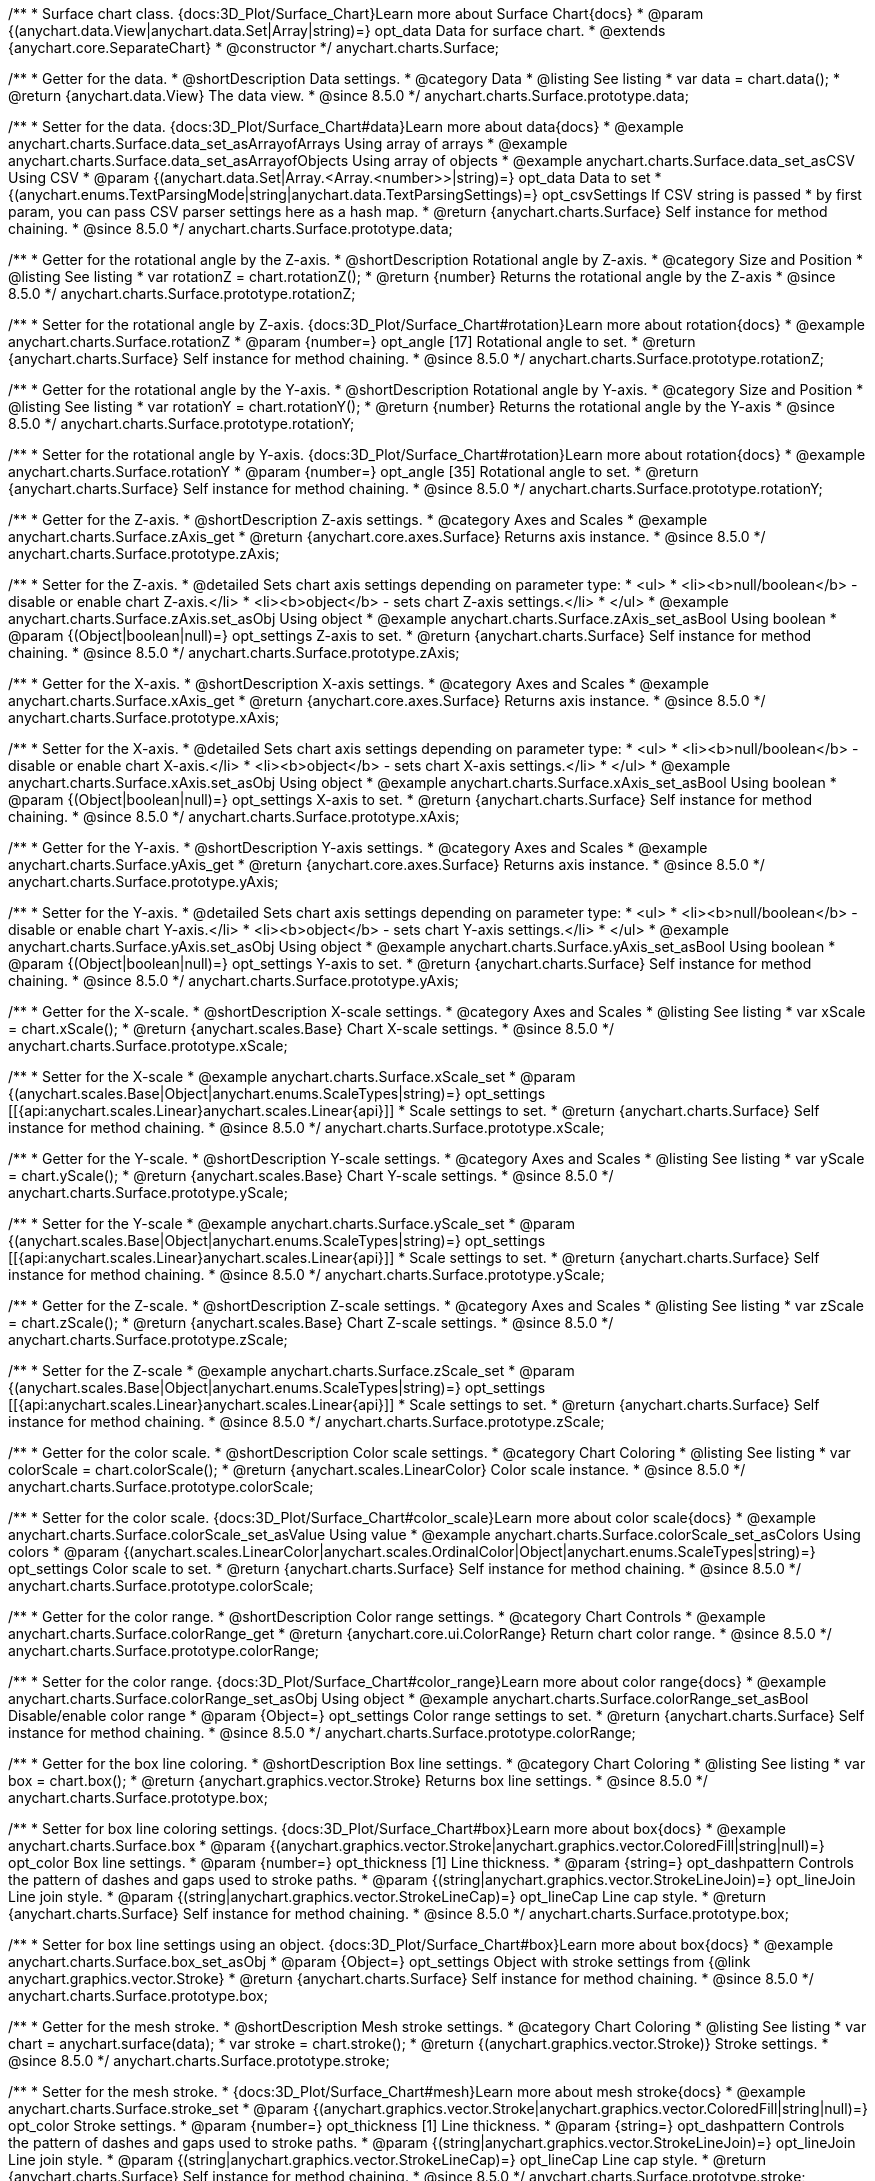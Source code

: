 /**
 * Surface chart class. {docs:3D_Plot/Surface_Chart}Learn more about Surface Chart{docs}
 * @param {(anychart.data.View|anychart.data.Set|Array|string)=} opt_data Data for surface chart.
 * @extends {anychart.core.SeparateChart}
 * @constructor
 */
anychart.charts.Surface;


//----------------------------------------------------------------------------------------------------------------------
//
//  anychart.charts.Surface.prototype.data
//
//----------------------------------------------------------------------------------------------------------------------

/**
 * Getter for the data.
 * @shortDescription Data settings.
 * @category Data
 * @listing See listing
 * var data = chart.data();
 * @return {anychart.data.View} The data view.
 * @since 8.5.0
 */
anychart.charts.Surface.prototype.data;

/**
 * Setter for the data. {docs:3D_Plot/Surface_Chart#data}Learn more about data{docs}
 * @example anychart.charts.Surface.data_set_asArrayofArrays Using array of arrays
 * @example anychart.charts.Surface.data_set_asArrayofObjects Using array of objects
 * @example anychart.charts.Surface.data_set_asCSV Using CSV
 * @param {(anychart.data.Set|Array.<Array.<number>>|string)=} opt_data Data to set
 * {(anychart.enums.TextParsingMode|string|anychart.data.TextParsingSettings)=} opt_csvSettings If CSV string is passed
 * by first param, you can pass CSV parser settings here as a hash map.
 * @return {anychart.charts.Surface} Self instance for method chaining.
 * @since 8.5.0
 */
anychart.charts.Surface.prototype.data;

//----------------------------------------------------------------------------------------------------------------------
//
//  anychart.charts.Surface.prototype.rotationZ
//
//----------------------------------------------------------------------------------------------------------------------

/**
 * Getter for the rotational angle by the Z-axis.
 * @shortDescription Rotational angle by Z-axis.
 * @category Size and Position
 * @listing See listing
 * var rotationZ = chart.rotationZ();
 * @return {number} Returns the rotational angle by the Z-axis
 * @since 8.5.0
 */
anychart.charts.Surface.prototype.rotationZ;

/**
 * Setter for the rotational angle by Z-axis. {docs:3D_Plot/Surface_Chart#rotation}Learn more about rotation{docs}
 * @example anychart.charts.Surface.rotationZ
 * @param {number=} opt_angle [17] Rotational angle to set.
 * @return {anychart.charts.Surface} Self instance for method chaining.
 * @since 8.5.0
 */
anychart.charts.Surface.prototype.rotationZ;

//----------------------------------------------------------------------------------------------------------------------
//
//  anychart.charts.Surface.prototype.rotationY
//
//----------------------------------------------------------------------------------------------------------------------

/**
 * Getter for the rotational angle by the Y-axis.
 * @shortDescription Rotational angle by Y-axis.
 * @category Size and Position
 * @listing See listing
 * var rotationY = chart.rotationY();
 * @return {number} Returns the rotational angle by the Y-axis
 * @since 8.5.0
 */
anychart.charts.Surface.prototype.rotationY;

/**
 * Setter for the rotational angle by Y-axis. {docs:3D_Plot/Surface_Chart#rotation}Learn more about rotation{docs}
 * @example anychart.charts.Surface.rotationY
 * @param {number=} opt_angle [35] Rotational angle to set.
 * @return {anychart.charts.Surface} Self instance for method chaining.
 * @since 8.5.0
 */
anychart.charts.Surface.prototype.rotationY;

//----------------------------------------------------------------------------------------------------------------------
//
//  anychart.charts.Surface.prototype.zAxis
//
//----------------------------------------------------------------------------------------------------------------------

/**
 * Getter for the Z-axis.
 * @shortDescription Z-axis settings.
 * @category Axes and Scales
 * @example anychart.charts.Surface.zAxis_get
 * @return {anychart.core.axes.Surface} Returns axis instance.
 * @since 8.5.0
 */
anychart.charts.Surface.prototype.zAxis;

/**
 * Setter for the Z-axis.
 * @detailed Sets chart axis settings depending on parameter type:
 * <ul>
 *   <li><b>null/boolean</b> - disable or enable chart Z-axis.</li>
 *   <li><b>object</b> - sets chart Z-axis settings.</li>
 * </ul>
 * @example anychart.charts.Surface.zAxis.set_asObj Using object
 * @example anychart.charts.Surface.zAxis_set_asBool Using boolean
 * @param {(Object|boolean|null)=} opt_settings Z-axis to set.
 * @return {anychart.charts.Surface} Self instance for method chaining.
 * @since 8.5.0
 */
anychart.charts.Surface.prototype.zAxis;


//----------------------------------------------------------------------------------------------------------------------
//
//  anychart.charts.Surface.prototype.xAxis
//
//----------------------------------------------------------------------------------------------------------------------

/**
 * Getter for the X-axis.
 * @shortDescription X-axis settings.
 * @category Axes and Scales
 * @example anychart.charts.Surface.xAxis_get
 * @return {anychart.core.axes.Surface} Returns axis instance.
 * @since 8.5.0
 */
anychart.charts.Surface.prototype.xAxis;

/**
 * Setter for the X-axis.
 * @detailed Sets chart axis settings depending on parameter type:
 * <ul>
 *   <li><b>null/boolean</b> - disable or enable chart X-axis.</li>
 *   <li><b>object</b> - sets chart X-axis settings.</li>
 * </ul>
 * @example anychart.charts.Surface.xAxis.set_asObj Using object
 * @example anychart.charts.Surface.xAxis_set_asBool Using boolean
 * @param {(Object|boolean|null)=} opt_settings X-axis to set.
 * @return {anychart.charts.Surface} Self instance for method chaining.
 * @since 8.5.0
 */
anychart.charts.Surface.prototype.xAxis;

//----------------------------------------------------------------------------------------------------------------------
//
//  anychart.charts.Surface.prototype.yAxis
//
//----------------------------------------------------------------------------------------------------------------------

/**
 * Getter for the Y-axis.
 * @shortDescription Y-axis settings.
 * @category Axes and Scales
 * @example anychart.charts.Surface.yAxis_get
 * @return {anychart.core.axes.Surface} Returns axis instance.
 * @since 8.5.0
 */
anychart.charts.Surface.prototype.yAxis;


/**
 * Setter for the Y-axis.
 * @detailed Sets chart axis settings depending on parameter type:
 * <ul>
 *   <li><b>null/boolean</b> - disable or enable chart Y-axis.</li>
 *   <li><b>object</b> - sets chart Y-axis settings.</li>
 * </ul>
 * @example anychart.charts.Surface.yAxis.set_asObj Using object
 * @example anychart.charts.Surface.yAxis_set_asBool Using boolean
 * @param {(Object|boolean|null)=} opt_settings Y-axis to set.
 * @return {anychart.charts.Surface} Self instance for method chaining.
 * @since 8.5.0
 */
anychart.charts.Surface.prototype.yAxis;

//----------------------------------------------------------------------------------------------------------------------
//
//  anychart.charts.Surface.prototype.xScale
//
//----------------------------------------------------------------------------------------------------------------------


/**
 * Getter for the X-scale.
 * @shortDescription X-scale settings.
 * @category Axes and Scales
 * @listing See listing
 * var xScale = chart.xScale();
 * @return {anychart.scales.Base} Chart X-scale settings.
 * @since 8.5.0
 */
anychart.charts.Surface.prototype.xScale;

/**
 * Setter for the X-scale
 * @example anychart.charts.Surface.xScale_set
 * @param {(anychart.scales.Base|Object|anychart.enums.ScaleTypes|string)=} opt_settings [[{api:anychart.scales.Linear}anychart.scales.Linear{api}]]
 * Scale settings to set.
 * @return {anychart.charts.Surface} Self instance for method chaining.
 * @since 8.5.0
 */
anychart.charts.Surface.prototype.xScale;

//----------------------------------------------------------------------------------------------------------------------
//
//  anychart.charts.Surface.prototype.yScale
//
//----------------------------------------------------------------------------------------------------------------------

/**
 * Getter for the Y-scale.
 * @shortDescription Y-scale settings.
 * @category Axes and Scales
 * @listing See listing
 * var yScale = chart.yScale();
 * @return {anychart.scales.Base} Chart Y-scale settings.
 * @since 8.5.0
 */
anychart.charts.Surface.prototype.yScale;

/**
 * Setter for the Y-scale
 * @example anychart.charts.Surface.yScale_set
 * @param {(anychart.scales.Base|Object|anychart.enums.ScaleTypes|string)=} opt_settings [[{api:anychart.scales.Linear}anychart.scales.Linear{api}]]
 * Scale settings to set.
 * @return {anychart.charts.Surface} Self instance for method chaining.
 * @since 8.5.0
 */
anychart.charts.Surface.prototype.yScale;

//----------------------------------------------------------------------------------------------------------------------
//
//  anychart.charts.Surface.prototype.zScale
//
//----------------------------------------------------------------------------------------------------------------------

/**
 * Getter for the Z-scale.
 * @shortDescription Z-scale settings.
 * @category Axes and Scales
 * @listing See listing
 * var zScale = chart.zScale();
 * @return {anychart.scales.Base} Chart Z-scale settings.
 * @since 8.5.0
 */
anychart.charts.Surface.prototype.zScale;

/**
 * Setter for the Z-scale
 * @example anychart.charts.Surface.zScale_set
 * @param {(anychart.scales.Base|Object|anychart.enums.ScaleTypes|string)=} opt_settings [[{api:anychart.scales.Linear}anychart.scales.Linear{api}]]
 * Scale settings to set.
 * @return {anychart.charts.Surface} Self instance for method chaining.
 * @since 8.5.0
 */
anychart.charts.Surface.prototype.zScale;

//----------------------------------------------------------------------------------------------------------------------
//
//  anychart.charts.Surface.prototype.colorScale
//
//----------------------------------------------------------------------------------------------------------------------

/**
 * Getter for the color scale.
 * @shortDescription Color scale settings.
 * @category Chart Coloring
 * @listing See listing
 * var colorScale = chart.colorScale();
 * @return {anychart.scales.LinearColor} Color scale instance.
 * @since 8.5.0
 */
anychart.charts.Surface.prototype.colorScale;

/**
 * Setter for the color scale. {docs:3D_Plot/Surface_Chart#color_scale}Learn more about color scale{docs}
 * @example anychart.charts.Surface.colorScale_set_asValue Using value
 * @example anychart.charts.Surface.colorScale_set_asColors Using colors
 * @param {(anychart.scales.LinearColor|anychart.scales.OrdinalColor|Object|anychart.enums.ScaleTypes|string)=} opt_settings Color scale to set.
 * @return {anychart.charts.Surface} Self instance for method chaining.
 * @since 8.5.0
 */
anychart.charts.Surface.prototype.colorScale;


//----------------------------------------------------------------------------------------------------------------------
//
//  anychart.charts.Surface.prototype.colorRange
//
//----------------------------------------------------------------------------------------------------------------------

/**
 * Getter for the color range.
 * @shortDescription Color range settings.
 * @category Chart Controls
 * @example anychart.charts.Surface.colorRange_get
 * @return {anychart.core.ui.ColorRange} Return chart color range.
 * @since 8.5.0
 */
anychart.charts.Surface.prototype.colorRange;

/**
 * Setter for the color range. {docs:3D_Plot/Surface_Chart#color_range}Learn more about color range{docs}
 * @example anychart.charts.Surface.colorRange_set_asObj Using object
 * @example anychart.charts.Surface.colorRange_set_asBool Disable/enable color range
 * @param {Object=} opt_settings Color range settings to set.
 * @return {anychart.charts.Surface} Self instance for method chaining.
 * @since 8.5.0
 */
anychart.charts.Surface.prototype.colorRange;


//----------------------------------------------------------------------------------------------------------------------
//
//  anychart.charts.Surface.prototype.box
//
//----------------------------------------------------------------------------------------------------------------------

/**
 * Getter for the box line coloring.
 * @shortDescription Box line settings.
 * @category Chart Coloring
 * @listing See listing
 * var box = chart.box();
 * @return {anychart.graphics.vector.Stroke} Returns box line settings.
 * @since 8.5.0
 */
anychart.charts.Surface.prototype.box;

/**
 * Setter for box line coloring settings. {docs:3D_Plot/Surface_Chart#box}Learn more about box{docs}
 * @example anychart.charts.Surface.box
 * @param {(anychart.graphics.vector.Stroke|anychart.graphics.vector.ColoredFill|string|null)=} opt_color Box line settings.
 * @param {number=} opt_thickness [1] Line thickness.
 * @param {string=} opt_dashpattern Controls the pattern of dashes and gaps used to stroke paths.
 * @param {(string|anychart.graphics.vector.StrokeLineJoin)=} opt_lineJoin Line join style.
 * @param {(string|anychart.graphics.vector.StrokeLineCap)=} opt_lineCap Line cap style.
 * @return {anychart.charts.Surface} Self instance for method chaining.
 * @since 8.5.0
 */
anychart.charts.Surface.prototype.box;

/**
 * Setter for box line settings using an object. {docs:3D_Plot/Surface_Chart#box}Learn more about box{docs}
 * @example anychart.charts.Surface.box_set_asObj
 * @param {Object=} opt_settings Object with stroke settings from {@link anychart.graphics.vector.Stroke}
 * @return {anychart.charts.Surface} Self instance for method chaining.
 * @since 8.5.0
 */
anychart.charts.Surface.prototype.box;

//----------------------------------------------------------------------------------------------------------------------
//
//  anychart.charts.Surface.prototype.stroke
//
//----------------------------------------------------------------------------------------------------------------------

/**
 * Getter for the mesh stroke.
 * @shortDescription Mesh stroke settings.
 * @category Chart Coloring
 * @listing See listing
 * var chart = anychart.surface(data);
 * var stroke = chart.stroke();
 * @return {(anychart.graphics.vector.Stroke)} Stroke settings.
 * @since 8.5.0
 */
anychart.charts.Surface.prototype.stroke;

/**
 * Setter for the mesh stroke.
 * {docs:3D_Plot/Surface_Chart#mesh}Learn more about mesh stroke{docs}
 * @example anychart.charts.Surface.stroke_set
 * @param {(anychart.graphics.vector.Stroke|anychart.graphics.vector.ColoredFill|string|null)=} opt_color Stroke settings.
 * @param {number=} opt_thickness [1] Line thickness.
 * @param {string=} opt_dashpattern Controls the pattern of dashes and gaps used to stroke paths.
 * @param {(string|anychart.graphics.vector.StrokeLineJoin)=} opt_lineJoin Line join style.
 * @param {(string|anychart.graphics.vector.StrokeLineCap)=} opt_lineCap Line cap style.
 * @return {anychart.charts.Surface} Self instance for method chaining.
 * @since 8.5.0
 */
anychart.charts.Surface.prototype.stroke;

/**
 * Setter for mesh stroke settings using an object. {docs:3D_Plot/Surface_Chart#mesh}Learn more about mesh stroke{docs}
 * @example anychart.charts.Surface.stroke_set_asObj
 * @param {Object=} opt_settings Object with stroke settings from {@link anychart.graphics.vector.Stroke}
 * @return {anychart.charts.Surface} Self instance for method chaining.
 * @since 8.5.0
 */
anychart.charts.Surface.prototype.stroke;

//----------------------------------------------------------------------------------------------------------------------
//
//  anychart.charts.Surface.prototype.xGrid
//
//----------------------------------------------------------------------------------------------------------------------

/**
 * Getter for the chart grid by X-scale.
 * @shortDescription Grid settings by X-scale.
 * @category Axes and Scales
 * @example anychart.charts.Surface.xGrid_get
 * @return {anychart.core.grids.Surface} Grid instance.
 * @since 8.5.0
 */
anychart.charts.Surface.prototype.xGrid;

/**
 * Setter for the chart grid by X-scale.
 * @detailed Sets chart grid settings depending on parameter type:
 * <ul>
 *   <li><b>null/boolean</b> - disable or enable chart grid.</li>
 *   <li><b>object</b> - sets chart grid settings.</li>
 * </ul>
 * @example anychart.charts.Surface.xGrid_set_asObj Using object
 * @example anychart.charts.Surface.xGrid_set_asBool Enable/Disable grid
 * @param {(Object|boolean|null)=} opt_settings [true] Chart grid settings to set.
 * @return {anychart.charts.Surface} Self instance for method chaining.
 * @since 8.5.0
 */
anychart.charts.Surface.prototype.xGrid;

//----------------------------------------------------------------------------------------------------------------------
//
// anychart.charts.Surface.prototype.yGrid
//
//----------------------------------------------------------------------------------------------------------------------

/**
 * Getter for the chart grid by Y-scale.
 * @shortDescription Grid settings by Y-scale.
 * @category Axes and Scales
 * @example anychart.charts.Surface.yGrid_get
 * @return {anychart.core.grids.Surface} Grid instance.
 * @since 8.5.0
 */
anychart.charts.Surface.prototype.yGrid;

/**
 * Setter for the chart grid by Y-scale.
 * @detailed Sets chart grid settings depending on parameter type:
 * <ul>
 *   <li><b>null/boolean</b> - disable or enable chart grid.</li>
 *   <li><b>object</b> - sets chart grid settings.</li>
 * </ul>
 * @example anychart.charts.Surface.yGrid_set_asObj Using object
 * @example anychart.charts.Surface.yGrid_set_asBool Enable/Disable grid
 * @param {(Object|boolean|null)=} opt_settings [true] Chart grid settings to set.
 * @return {anychart.charts.Surface} Self instance for method chaining.
 * @since 8.5.0
 */
anychart.charts.Surface.prototype.yGrid;

//----------------------------------------------------------------------------------------------------------------------
//
//  anychart.charts.Surface.prototype.zGrid
//
//----------------------------------------------------------------------------------------------------------------------

/**
 * Getter for the chart grid by Z-scale.
 * @shortDescription Grid settings by Z-scale.
 * @category Axes and Scales
 * @example anychart.charts.Surface.zGrid_get
 * @return {anychart.core.grids.Surface} Grid instance.
 * @since 8.5.0
 */
anychart.charts.Surface.prototype.zGrid;

/**
 * Setter for the chart grid by Z-scale.
 * @detailed Sets chart grid settings depending on parameter type:
 * <ul>
 *   <li><b>null/boolean</b> - disable or enable chart grid.</li>
 *   <li><b>object</b> - sets chart grid settings.</li>
 * </ul>
 * @example anychart.charts.Surface.zGrid_set_asObj Using object
 * @example anychart.charts.Surface.zGrid_set_asBool Enable/Disable grid
 * @param {(Object|boolean|null)=} opt_settings [true] Chart grid settings to set.
 * @return {anychart.charts.Surface} Self instance for method chaining.
 * @since 8.5.0
 */
anychart.charts.Surface.prototype.zGrid;

//----------------------------------------------------------------------------------------------------------------------
//
//  anychart.charts.Surface.prototype.legend
//
//----------------------------------------------------------------------------------------------------------------------

/**
 * Getter for the chart legend.
 * @shortDescription Legend settings.
 * @category Chart Controls
 * @example anychart.charts.Surface.legend_get
 * @return {anychart.core.ui.Legend} Legend instance.
 * @since 8.5.0
 */
anychart.charts.Surface.prototype.legend;

/**
 * Setter for the chart legend settings.
 * @detailed Sets chart legend settings depending on parameter type:
 * <ul>
 *   <li><b>null/boolean</b> - disable or enable chart legend.</li>
 *   <li><b>object</b> - sets chart legend settings.</li>
 * </ul>
 * @example anychart.charts.Surface.legend_set_asBool Disable/Enable legend
 * @example anychart.charts.Surface.legend_set_asObj Using object
 * @param {(Object|boolean|null)=} opt_settings [false] Legend settings.
 * @return {anychart.charts.Surface} Self instance for method chaining.
 * @since 8.5.0
 */
anychart.charts.Surface.prototype.legend;

//----------------------------------------------------------------------------------------------------------------------
//
//  anychart.charts.Surface.prototype.getType
//
//----------------------------------------------------------------------------------------------------------------------

/**
 * Returns chart type.
 * @category Specific settings
 * @example anychart.charts.Surface.getType
 * @return {string} Chart type.
 * @since 8.5.0
 */
anychart.charts.Surface.prototype.getType;

//----------------------------------------------------------------------------------------------------------------------
//
//  anychart.charts.Surface.prototype.a11y
//
//----------------------------------------------------------------------------------------------------------------------

/**
 * Getter for the accessibility settings.
 * @shortDescription Accessibility settings.
 * @category Specific settings
 * @listing See listing.
 * var stateOfAccsessibility = chart.a11y();
 * @return {anychart.core.utils.ChartA11y} Accessibility settings object.
 */
anychart.charts.Surface.prototype.a11y;

/**
 * Setter for the accessibility settings.
 * @detailed If you want to enable accessibility you need to turn it on using {@link anychart.charts.Surface#a11y} method.<br/>
 * Sets accessibility setting depending on parameter type:
 * <ul>
 *   <li><b>boolean</b> - disable or enable accessibility.</li>
 *   <li><b>object</b> - sets accessibility settings.</li>
 * </ul>
 * @example anychart.charts.Surface.a11y_set_asObj Using object
 * @example anychart.charts.Surface.a11y_set_asBool Enable/disable accessibility
 * @param {(boolean|Object)=} opt_settings Whether to enable accessibility or object with settings.
 * @return {anychart.charts.Surface} Self instance for method chaining.
 */
anychart.charts.Surface.prototype.a11y;

//----------------------------------------------------------------------------------------------------------------------
//
//  anychart.charts.Surface.prototype.autoRedraw
//
//----------------------------------------------------------------------------------------------------------------------

/**
 * Getter for the autoRedraw flag. <br/>
 * Flag whether to automatically call chart.draw() on any changes or not.
 * @shortDescription Redraw chart after changes or not.
 * @listing See listing
 * var autoRedraw = chart.autoRedraw();
 * @return {boolean} AutoRedraw flag.
 */
anychart.charts.Surface.prototype.autoRedraw;

/**
 * Setter for the autoRedraw flag.<br/>
 * Flag whether to automatically call chart.draw() on any changes or not.
 * @example anychart.charts.Surface.autoRedraw
 * @param {boolean=} opt_enabled [true] Value to set.
 * @return {anychart.charts.Surface} Self instance for method chaining.
 */
anychart.charts.Surface.prototype.autoRedraw;

//----------------------------------------------------------------------------------------------------------------------
//
//  anychart.charts.Surface.prototype.background
//
//----------------------------------------------------------------------------------------------------------------------

/**
 * Getter for the chart background.
 * @shortDescription Background settings.
 * @category Chart Coloring
 * @example anychart.charts.Surface.background_get
 * @return {!anychart.core.ui.Background} Chart background.
 */
anychart.charts.Surface.prototype.background;

/**
 * Setter for the chart background settings.
 * @detailed Sets chart background settings depending on parameter type:
 * <ul>
 *   <li><b>null/boolean</b> - disable or enable chart background.</li>
 *   <li><b>object</b> - sets chart background settings.</li>
 *   <li><b>string</b> - sets chart background color.</li>
 * </ul>
 * @example anychart.charts.Surface.background_set_asBool Disable/Enable background
 * @example anychart.charts.Surface.background_set_asObj Using object
 * @example anychart.charts.Surface.background_set_asString Using string
 * @param {(string|Object|null|boolean)=} opt_settings Background settings to set.
 * @return {anychart.charts.Surface} Self instance for method chaining.
 */
anychart.charts.Surface.prototype.background;

//----------------------------------------------------------------------------------------------------------------------
//
//  anychart.charts.Surface.prototype.bottom
//
//----------------------------------------------------------------------------------------------------------------------

/**
 * Getter for the chart's bottom bound setting.
 * @shortDescription Bottom bound settings.
 * @category Size and Position
 * @listing See listing
 * var bottom = chart.bottom();
 * @return {number|string|undefined} Chart's bottom bound settings.
 */
anychart.charts.Surface.prototype.bottom;

/**
 * Setter for the chart's top bound setting.
 * @example anychart.charts.Surface.left_right_top_bottom
 * @param {(number|string|null)=} opt_bottom Bottom bound for the chart.
 * @return {!anychart.charts.Surface} Self instance for method chaining.
 */
anychart.charts.Surface.prototype.bottom;

//----------------------------------------------------------------------------------------------------------------------
//
//  anychart.charts.Surface.prototype.bounds
//
//----------------------------------------------------------------------------------------------------------------------

/**
 * Getter for the chart bounds settings.
 * @shortDescription Bounds settings.
 * @category Size and Position
 * @listing See listing
 * var bounds = chart.bounds();
 * @return {!anychart.core.utils.Bounds} Bounds of the element.
 */
anychart.charts.Surface.prototype.bounds;

/**
 * Setter for the chart bounds using one parameter.
 * @example anychart.charts.Surface.bounds_set_asSingle
 * @param {(anychart.utils.RectObj|anychart.math.Rect|anychart.core.utils.Bounds)=} opt_bounds Bounds of teh chart.
 * @return {anychart.charts.Surface} Self instance for method chaining.
 */
anychart.charts.Surface.prototype.bounds;

/**
 * Setter for the chart bounds settings.
 * @example anychart.charts.Surface.bounds_set_asSeveral
 * @param {(number|string)=} opt_x [null] X-coordinate.
 * @param {(number|string)=} opt_y [null] Y-coordinate.
 * @param {(number|string)=} opt_width [null] Width.
 * @param {(number|string)=} opt_height [null] Height.
 * @return {anychart.charts.Surface} Self instance for method chaining.
 */
anychart.charts.Surface.prototype.bounds;

//----------------------------------------------------------------------------------------------------------------------
//
//  anychart.charts.Surface.prototype.container
//
//----------------------------------------------------------------------------------------------------------------------

/**
 * Getter for the chart container.
 * @shortDescription Chart container
 * @return {anychart.graphics.vector.Layer|anychart.graphics.vector.Stage} Chart container.
 */
anychart.charts.Surface.prototype.container;

/**
 * Setter for the chart container.
 * @example anychart.charts.Surface.container
 * @param {(anychart.graphics.vector.Layer|anychart.graphics.vector.Stage|string|Element)=} opt_element The value to set.
 * @return {!anychart.charts.Surface} Self instance for method chaining.
 */
anychart.charts.Surface.prototype.container;

//----------------------------------------------------------------------------------------------------------------------
//
//  anychart.charts.Surface.prototype.contextMenu
//
//----------------------------------------------------------------------------------------------------------------------

/**
 * Getter for the context menu.
 * @shortDescription Context menu settings.
 * @category Chart Controls
 * @example anychart.charts.Surface.contextMenu_get
 * @return {anychart.ui.ContextMenu} Context menu.
 */
anychart.charts.Surface.prototype.contextMenu;

/**
 * Setter for the context menu.
 * @detailed Sets context menu settings depending on parameter type:
 * <ul>
 *   <li><b>null/boolean</b> - disable or enable context menu.</li>
 *   <li><b>object</b> - sets context menu settings.</li>
 * </ul>
 * @example anychart.charts.Surface.contextMenu_set_asBool Enable/disable context menu
 * @example anychart.charts.Surface.contextMenu_set_asObj Using object
 * @param {(Object|boolean|null)=} opt_settings Context menu settings
 * @return {!anychart.charts.Surface} Self instance for method chaining.
 */
anychart.charts.Surface.prototype.contextMenu;

//----------------------------------------------------------------------------------------------------------------------
//
//  anychart.charts.Surface.prototype.credits
//
//----------------------------------------------------------------------------------------------------------------------

/**
 * Getter for chart credits.
 * @shortDescription Credits settings
 * @category Chart Controls
 * @example anychart.charts.Surface.credits_get
 * @return {anychart.core.ui.ChartCredits} Chart credits.
 */
anychart.charts.Surface.prototype.credits;

/**
 * Setter for chart credits.
 * {docs:Quick_Start/Credits}Learn more about credits settings.{docs}
 * @detailed <b>Note:</b> You can't customize credits without <u>your licence key</u>. To buy licence key go to
 * <a href="https://www.anychart.com/buy/">Buy page</a>.<br/>
 * Sets chart credits settings depending on parameter type:
 * <ul>
 *   <li><b>null/boolean</b> - disable or enable chart credits.</li>
 *   <li><b>object</b> - sets chart credits settings.</li>
 * </ul>
 * @example anychart.charts.Surface.credits_set_asBool Disable/Enable credits
 * @example anychart.charts.Surface.credits_set_asObj Using object
 * @param {(Object|boolean|null)=} opt_settings [true] Credits settings
 * @return {!anychart.charts.Surface} Self instance for method chaining.
 */
anychart.charts.Surface.prototype.credits;

//----------------------------------------------------------------------------------------------------------------------
//
//  anychart.charts.Surface.prototype.draw
//
//----------------------------------------------------------------------------------------------------------------------

/**
 * Starts the rendering of the chart into the container.
 * @shortDescription Chart drawing
 * @example anychart.charts.Surface.draw
 * @param {boolean=} opt_async Whether do draw asynchronously. If set to <b>true</b>, the chart will be drawn asynchronously.
 * @return {anychart.charts.Surface} Self instance for method chaining.
 */
anychart.charts.Surface.prototype.draw;


//----------------------------------------------------------------------------------------------------------------------
//
//  anychart.charts.Surface.prototype.exports
//
//----------------------------------------------------------------------------------------------------------------------

/**
 * Getter for the export charts.
 * @shortDescription Exports settings
 * @category Export
 * @listing See listing
 * var exports = chart.exports();
 * @return {anychart.core.utils.Exports} Exports settings.
 */
anychart.charts.Surface.prototype.exports;

/**
 * Setter for the export charts.
 * @example anychart.charts.Surface.exports
 * @detailed To work with exports you need to reference the exports module from AnyChart CDN
 * (https://cdn.anychart.com/releases/{{branch-name}}/js/anychart-exports.min.js for latest or https://cdn.anychart.com/releases/{{branch-name}}/js/anychart-exports.min.js for the versioned file)
 * @param {Object=} opt_settings Export settings.
 * @return {anychart.charts.Surface} Self instance for method chaining.
 */
anychart.charts.Surface.prototype.exports;

//----------------------------------------------------------------------------------------------------------------------
//
//  anychart.charts.Surface.prototype.fullScreen
//
//----------------------------------------------------------------------------------------------------------------------

/**
 * Getter for the fullscreen mode.
 * @shortDescription Fullscreen mode.
 * @listing See listing
 * var fullScreen = chart.fullScreen();
 * @return {boolean} Full screen state (enabled/disabled).
 */
anychart.charts.Surface.prototype.fullScreen;

/**
 * Setter for the fullscreen mode.
 * @example anychart.charts.Surface.fullScreen
 * @param {boolean=} opt_enabled [false] Enable/Disable fullscreen mode.
 * @return {anychart.charts.Surface} Self instance for method chaining.
 */
anychart.charts.Surface.prototype.fullScreen;

//----------------------------------------------------------------------------------------------------------------------
//
//  anychart.charts.Surface.prototype.getJpgBase64String
//
//----------------------------------------------------------------------------------------------------------------------

/**
 * Returns JPG as base64 string.
 * @category Export
 * @example anychart.charts.Surface.getJpgBase64String
 * @param {(OnSuccess|Object)} onSuccessOrOptions Function that is called when sharing is complete or object with options.
 * @param {OnError=} opt_onError Function that is called if sharing fails.
 * @param {number=} opt_width Image width.
 * @param {number=} opt_height Image height.
 * @param {number=} opt_quality Image quality in ratio 0-1.
 * @param {boolean=} opt_forceTransparentWhite Force transparent to white or not.
 */
anychart.charts.Surface.prototype.getJpgBase64String;

//----------------------------------------------------------------------------------------------------------------------
//
//  anychart.charts.Surface.prototype.getPdfBase64String
//
//----------------------------------------------------------------------------------------------------------------------

/**
 * Returns PDF as base64 string.
 * @category Export
 * @example anychart.charts.Surface.getPdfBase64String
 * @param {(OnSuccess|Object)} onSuccessOrOptions Function that is called when sharing is complete or object with options.
 * @param {OnError=} opt_onError Function that is called if sharing fails.
 * @param {(number|string)=} opt_paperSizeOrWidth Any paper format like 'a0', 'tabloid', 'b4', etc.
 * @param {(number|boolean)=} opt_landscapeOrWidth Define, is landscape.
 * @param {number=} opt_x Offset X.
 * @param {number=} opt_y Offset Y.
 */
anychart.charts.Surface.prototype.getPdfBase64String;

//----------------------------------------------------------------------------------------------------------------------
//
//  anychart.charts.Surface.prototype.getPixelBounds
//
//----------------------------------------------------------------------------------------------------------------------

/**
 * Returns pixel bounds of the chart.<br/>
 * Returns pixel bounds of the chart due to parent bounds and self bounds settings.
 * @category Size and Position
 * @example anychart.charts.Surface.getPixelBounds
 * @return {!anychart.math.Rect} Pixel bounds of the chart.
 */
anychart.charts.Surface.prototype.getPixelBounds;

//----------------------------------------------------------------------------------------------------------------------
//
//  anychart.charts.Surface.prototype.getPngBase64String
//
//----------------------------------------------------------------------------------------------------------------------

/**
 * Returns PNG as base64 string.
 * @category Export
 * @example anychart.charts.Surface.getPngBase64String
 * @param {(OnSuccess|Object)} onSuccessOrOptions Function that is called when sharing is complete or object with options.
 * @param {OnError=} opt_onError Function that is called if sharing fails.
 * @param {number=} opt_width Image width.
 * @param {number=} opt_height Image height.
 * @param {number=} opt_quality Image quality in ratio 0-1.
 */
anychart.charts.Surface.prototype.getPngBase64String;

//----------------------------------------------------------------------------------------------------------------------
//
//  anychart.charts.Surface.prototype.getSvgBase64String
//
//----------------------------------------------------------------------------------------------------------------------

/**
 * Returns SVG as base64 string.
 * @category Export
 * @example anychart.charts.Surface.getSvgBase64String
 * @param {(OnSuccess|Object)} onSuccessOrOptions Function that is called when sharing is complete or object with options.
 * @param {OnError=} opt_onError Function that is called if sharing fails.
 * @param {(string|number)=} opt_paperSizeOrWidth Paper Size or width.
 * @param {(boolean|string)=} opt_landscapeOrHeight Landscape or height.
 */
anychart.charts.Surface.prototype.getSvgBase64String;

//----------------------------------------------------------------------------------------------------------------------
//
//  anychart.charts.Surface.prototype.height
//
//----------------------------------------------------------------------------------------------------------------------

/**
 * Getter for the chart's height setting.
 * @shortDescription Height setting.
 * @category Size and Position
 * @listing See listing
 * var height = chart.height();
 * @return {number|string|undefined} Chart's height setting.
 */
anychart.charts.Surface.prototype.height;

/**
 * Setter for the chart's height setting.
 * @example anychart.charts.Surface.width_height
 * @param {(number|string|null)=} opt_height [null] Height settings for the chart.
 * @return {!anychart.charts.Surface} Self instance for method chaining.
 */
anychart.charts.Surface.prototype.height;

//----------------------------------------------------------------------------------------------------------------------
//
//  anychart.charts.Surface.prototype.id
//
//----------------------------------------------------------------------------------------------------------------------

/**
 * Getter for chart id.
 * @shortDescription Chart id.
 * @example anychart.charts.Surface.id_get_set
 * @return {string} Return chart id.
 */
anychart.charts.Surface.prototype.id;

/**
 * Setter for chart id.
 * @example anychart.charts.Surface.id_get_set
 * @param {string=} opt_id Chart id.
 * @return {anychart.charts.Surface} Self instance for method chaining.
 */
anychart.charts.Surface.prototype.id;

//----------------------------------------------------------------------------------------------------------------------
//
//  anychart.charts.Surface.prototype.isFullScreenAvailable
//
//----------------------------------------------------------------------------------------------------------------------

/**
 * Whether the fullscreen mode available in the browser or not.
 * @example anychart.charts.Surface.isFullScreenAvailable
 * @return {boolean} isFullScreenAvailable state.
 */
anychart.charts.Surface.prototype.isFullScreenAvailable;

//----------------------------------------------------------------------------------------------------------------------
//
//  anychart.charts.Surface.prototype.left
//
//----------------------------------------------------------------------------------------------------------------------

/**
 * Getter for the chart's left bound setting.
 * @shortDescription Left bound setting.
 * @category Size and Position
 * @listing See listing
 * var left = chart.left();
 * @return {number|string|undefined} Chart's left bound setting.
 */
anychart.charts.Surface.prototype.left;

/**
 * Setter for the chart's left bound setting.
 * @example anychart.charts.Surface.left_right_top_bottom
 * @param {(number|string|null)=} opt_value [null] Left bound setting for the chart.
 * @return {!anychart.charts.Surface} Self instance for method chaining.
 */
anychart.charts.Surface.prototype.left;

//----------------------------------------------------------------------------------------------------------------------
//
//  anychart.charts.Surface.prototype.listen
//
//----------------------------------------------------------------------------------------------------------------------

/**
 * Adds an event listener to an implementing object.
 * @detailed The listener can be added to an object once, and if it is added one more time, its key will be returned.<br/>
 * <b>Note</b>: Notice that if the existing listener is one-off (added using listenOnce),
 * it will cease to be such after calling the listen() method.
 * @shortDescription Adds an event listener.
 * @category Events
 * @example anychart.charts.Surface.listen
 * @param {string} type The event type id.
 * @param {ListenCallback} listener Callback method.
 * Function that looks like: <pre>function(event){
 *    // event.actualTarget - actual event target
 *    // event.currentTarget - current event target
 *    // event.iterator - event iterator
 *    // event.originalEvent - original event
 *    // event.point - event point
 *    // event.pointIndex - event point index
 * }</pre>
 * @param {boolean=} opt_useCapture [false] Whether to fire in capture phase. Learn more about capturing {@link https://javascript.info/bubbling-and-capturing}
 * @param {Object=} opt_listenerScope Object in whose scope to call the listener.
 * @return {{key: number}} Unique key for the listener.
 */
anychart.charts.Surface.prototype.listen;

//----------------------------------------------------------------------------------------------------------------------
//
//  anychart.charts.Surface.prototype.listenOnce
//
//----------------------------------------------------------------------------------------------------------------------

/**
 * Adds an event listener to an implementing object.
 * @detailed <b>After the event is called, its handler will be deleted.</b><br>
 * If the event handler being added already exists, listenOnce will do nothing. <br/>
 * <b>Note</b>: In particular, if the handler is already registered using listen(), listenOnce()
 * <b>will not</b> make it one-off. Similarly, if a one-off listener already exists, listenOnce will not change it
 * (it wil remain one-off).
 * @shortDescription Adds a single time event listener
 * @category Events
 * @example anychart.charts.Surface.listenOnce
 * @param {string} type The event type id.
 * @param {ListenCallback} listener Callback method.
 * @param {boolean=} opt_useCapture [false] Whether to fire in capture phase. Learn more about capturing {@link https://javascript.info/bubbling-and-capturing}
 * @param {Object=} opt_listenerScope Object in whose scope to call the listener.
 * @return {{key: number}} Unique key for the listener.
 */
anychart.charts.Surface.prototype.listenOnce;

//----------------------------------------------------------------------------------------------------------------------
//
//  anychart.charts.Surface.prototype.margin
//
//----------------------------------------------------------------------------------------------------------------------

/**
 * Getter for the chart margin.<br/>
 * <img src='/anychart.core.Chart.prototype.margin.png' width='352' height='351'/>
 * @shortDescription Margin settings.
 * @category Size and Position
 * @detailed Also, you can use {@link anychart.core.utils.Margin#bottom}, {@link anychart.core.utils.Margin#left},
 * {@link anychart.core.utils.Margin#right}, {@link anychart.core.utils.Margin#top} methods to setting paddings.
 * @example anychart.charts.Surface.margin_get
 * @return {!anychart.core.utils.Margin} Chart margin.
 */
anychart.charts.Surface.prototype.margin;

/**
 * Setter for the chart margin in pixels using a single complex object.
 * @listing Example.
 * // all margins 15px
 * chart.margin(15);
 * // all margins 15px
 * chart.margin("15px");
 * // top and bottom 5px, right and left 15px
 * chart.margin(anychart.utils.margin(5, 15));
 * @example anychart.charts.Surface.margin_set_asSingle
 * @param {(Array.<number|string>|{top:(number|string),left:(number|string),bottom:(number|string),right:(number|string)})=}
 * opt_margin [{top: 0, right: 0, bottom: 0, left: 0}] Value to set.
 * @return {anychart.charts.Surface} Self instance for method chaining.
 */
anychart.charts.Surface.prototype.margin;

/**
 * Setter for the chart margin in pixels using several simple values.
 * @listing Example.
 * // 1) all 10px
 * chart.margin(10);
 * // 2) top and bottom 10px, left and right 15px
 * chart.margin(10, "15px");
 * // 3) top 10px, left and right 15px, bottom 5px
 * chart.margin(10, "15px", 5);
 * // 4) top 10px, right 15px, bottom 5px, left 12px
 * chart.margin(10, "15px", "5px", 12);
 * @example anychart.charts.Surface.margin_set_asSeveral
 * @param {(string|number)=} opt_value1 [0] Top or top-bottom space.
 * @param {(string|number)=} opt_value2 [0] Right or right-left space.
 * @param {(string|number)=} opt_value3 [0] Bottom space.
 * @param {(string|number)=} opt_value4 [0] Left space.
 * @return {anychart.charts.Surface} Self instance for method chaining.
 */
anychart.charts.Surface.prototype.margin;

//----------------------------------------------------------------------------------------------------------------------
//
//  anychart.charts.Surface.prototype.maxHeight
//
//----------------------------------------------------------------------------------------------------------------------

/**
 * Getter for the chart's maximum height.
 * @shortDescription Maximum height setting.
 * @category Size and Position
 * @listing See listing
 * var maxHeight = chart.maxHeight();
 * @return {(number|string|null)} Chart's maximum height.
 */
anychart.charts.Surface.prototype.maxHeight;

/**
 * Setter for the chart's maximum height.
 * @example anychart.charts.Surface.maxHeight
 * @param {(number|string|null)=} opt_maxHeight [null] Maximum height to set.
 * @return {anychart.charts.Surface} Self instance for method chaining.
 */
anychart.charts.Surface.prototype.maxHeight;

//----------------------------------------------------------------------------------------------------------------------
//
//  anychart.charts.Surface.prototype.maxWidth
//
//----------------------------------------------------------------------------------------------------------------------

/**
 * Getter for the chart's maximum width.
 * @shortDescription Maximum width setting.
 * @category Size and Position
 * @listing See listing
 * var maxWidth = chart.maxWidth();
 * @return {(number|string|null)} Chart's maximum width.
 */
anychart.charts.Surface.prototype.maxWidth;

/**
 * Setter for the chart's maximum width.
 * @example anychart.charts.Surface.maxWidth
 * @param {(number|string|null)=} opt_maxWidth [null] Maximum width to set.
 * @return {anychart.charts.Surface} Self instance for method chaining.
 */
anychart.charts.Surface.prototype.maxWidth;

//----------------------------------------------------------------------------------------------------------------------
//
//  anychart.charts.Surface.prototype.minHeight
//
//----------------------------------------------------------------------------------------------------------------------

/**
 * Getter for the chart's minimum height.
 * @shortDescription Minimum height setting.
 * @category Size and Position
 * @listing See listing
 * var minHeight = chart.minHeight();
 * @return {(number|string|null)} Chart's minimum height.
 */
anychart.charts.Surface.prototype.minHeight;

/**
 * Setter for the chart's minimum height.
 * @detailed The method sets a minimum height of elements, that will be to remain after a resize of element.
 * @example anychart.charts.Surface.minHeight
 * @param {(number|string|null)=} opt_minHeight [null] Minimum height to set.
 * @return {anychart.charts.Surface} Self instance for method chaining.
 */
anychart.charts.Surface.prototype.minHeight;

//----------------------------------------------------------------------------------------------------------------------
//
//  anychart.charts.Surface.prototype.minWidth
//
//----------------------------------------------------------------------------------------------------------------------

/**
 * Getter for the chart's minimum width.
 * @shortDescription Minimum width setting.
 * @category Size and Position
 * @listing See listing
 * var minWidth = chart.minWidth();
 * @return {(number|string|null)} Chart's minimum width.
 */
anychart.charts.Surface.prototype.minWidth;

/**
 * Setter for the chart's minimum width.
 * @detailed The method sets a minimum width of elements, that will be to remain after a resize of element.
 * @example anychart.charts.Surface.minWidth
 * @param {(number|string|null)=} opt_minWidth [null] Minimum width to set.
 * @return {anychart.charts.Surface} Self instance for method chaining.
 */
anychart.charts.Surface.prototype.minWidth;

//----------------------------------------------------------------------------------------------------------------------
//
//  anychart.charts.Surface.prototype.noData
//
//----------------------------------------------------------------------------------------------------------------------

/**
 * Getter for noData settings.
 * @shortDescription NoData settings.
 * @category Data
 * @example anychart.charts.Surface.noData_get
 * @return {anychart.core.NoDataSettings} NoData settings.
 */
anychart.charts.Surface.prototype.noData;

/**
 * Setter for noData settings.<br/>
 * {docs:Working_with_Data/No_Data_Label} Learn more about "No data" feature {docs}
 * @example anychart.charts.Surface.noData_set
 * @param {Object=} opt_settings NoData settings.
 * @return {anychart.charts.Surface} Self instance for method chaining.
 */
anychart.charts.Surface.prototype.noData;

//----------------------------------------------------------------------------------------------------------------------
//
//  anychart.charts.Surface.prototype.padding
//
//----------------------------------------------------------------------------------------------------------------------

/**
 * Getter for the chart padding.<br/>
 * <img src='/anychart.core.Chart.prototype.padding.png' width='352' height='351'/>
 * @shortDescription Padding settings.
 * @category Size and Position
 * @detailed Also, you can use {@link anychart.core.utils.Padding#bottom}, {@link anychart.core.utils.Padding#left},
 * {@link anychart.core.utils.Padding#right}, {@link anychart.core.utils.Padding#top} methods to setting paddings.
 * @example anychart.charts.Surface.padding_get
 * @return {!anychart.core.utils.Padding} Chart padding.
 */
anychart.charts.Surface.prototype.padding;

/**
 * Setter for the chart paddings in pixels using a single value.
 * @listing See listing.
 * chart.padding([5, 15]);
 * or
 * chart.padding({left: 10, top: 20, bottom: 30, right: "40%"}});
 * @example anychart.charts.Surface.padding_set_asSingle
 * @param {(Array.<number|string>|{top:(number|string),left:(number|string),bottom:(number|string),right:(number|string)})=}
 * opt_padding [{top: 0, right: 0, bottom: 0, left: 0}] Value to set.
 * @return {anychart.charts.Surface} Self instance for method chaining.
 */
anychart.charts.Surface.prototype.padding;

/**
 * Setter for the chart paddings in pixels using several numbers.
 * @listing Example.
 * // 1) all 10px
 * chart.padding(10);
 * // 2) top and bottom 10px, left and right 15px
 * chart.padding(10, "15px");
 * // 3) top 10px, left and right 15px, bottom 5px
 * chart.padding(10, "15px", 5);
 * // 4) top 10px, right 15%, bottom 5px, left 12px
 * chart.padding(10, "15%", "5px", 12);
 * @example anychart.charts.Surface.padding_set_asSeveral
 * @param {(string|number)=} opt_value1 [0] Top or top-bottom space.
 * @param {(string|number)=} opt_value2 [0] Right or right-left space.
 * @param {(string|number)=} opt_value3 [0] Bottom space.
 * @param {(string|number)=} opt_value4 [0] Left space.
 * @return {anychart.charts.Surface} Self instance for method chaining.
 */
anychart.charts.Surface.prototype.padding;

//----------------------------------------------------------------------------------------------------------------------
//
//  anychart.charts.Surface.prototype.print
//
//----------------------------------------------------------------------------------------------------------------------

/**
 * Prints chart.
 * @shortDescription Prints chart.
 * @category Export
 * @example anychart.charts.Surface.print
 * @param {anychart.graphics.vector.PaperSize=} opt_paperSize Paper size.
 * @param {boolean=} opt_landscape [false] Flag of landscape.
 */
anychart.charts.Surface.prototype.print;

//----------------------------------------------------------------------------------------------------------------------
//
//  anychart.charts.Surface.prototype.removeAllListeners
//
//----------------------------------------------------------------------------------------------------------------------

/**
 * Removes all listeners from an object. You can also optionally remove listeners of some particular type.
 * @shortDescription Removes all listeners.
 * @category Events
 * @example anychart.charts.Surface.removeAllListeners
 * @param {string=} opt_type Type of event to remove, default is to remove all types.
 * @return {number} Number of listeners removed.
 */
anychart.charts.Surface.prototype.removeAllListeners;

//----------------------------------------------------------------------------------------------------------------------
//
//  anychart.charts.Surface.prototype.right
//
//----------------------------------------------------------------------------------------------------------------------

/**
 * Getter for the chart's right bound setting.
 * @shortDescription Right bound settings.
 * @category Size and Position
 * @listing See listing
 * var right = chart.right();
 * @return {number|string|undefined} Chart's right bound setting.
 */
anychart.charts.Surface.prototype.right;

/**
 * Setter for the chart's right bound setting.
 * @example anychart.charts.Surface.left_right_top_bottom
 * @param {(number|string|null)=} opt_right Right bound for the chart.
 * @return {!anychart.charts.Surface} Self instance for method chaining.
 */
anychart.charts.Surface.prototype.right;

//----------------------------------------------------------------------------------------------------------------------
//
//  anychart.charts.Surface.prototype.saveAsCsv
//
//----------------------------------------------------------------------------------------------------------------------

/**
 * Saves chart data as a CSV file.
 * @category Export
 * @example anychart.charts.Surface.saveAsCsv
 * @param {(anychart.enums.ChartDataExportMode|string)=} opt_chartDataExportMode Data export mode.
 * @param {Object.<string, (string|boolean|undefined|csvSettingsFunction)>=} opt_csvSettings CSV settings.<br/>
 * <b>CSV settings object</b>:<br/>
 *  <b>rowsSeparator</b> - string or undefined (default is '\n')<br/>
 *  <b>columnsSeparator</b>  - string or undefined (default is ',')<br/>
 *  <b>ignoreFirstRow</b>  - boolean or undefined (default is 'false')<br/>
 *  <b>formats</b>  - <br/>
 *  1) a function with two arguments such as the field name and value, that returns the formatted value<br/>
 *  or <br/>
 *  2) the object with the key as the field name, and the value as a format function. <br/>
 *  (default is 'undefined').
 * @param {string=} opt_filename File name to save.
 */
anychart.charts.Surface.prototype.saveAsCsv;

//----------------------------------------------------------------------------------------------------------------------
//
//  anychart.charts.Surface.prototype.saveAsJpg
//
//----------------------------------------------------------------------------------------------------------------------

/**
 * Saves the chart as JPEG image.
 * @category Export
 * @example anychart.charts.Surface.saveAsJpg
 * @param {number=} opt_width Image width.
 * @param {number=} opt_height Image height.
 * @param {number=} opt_quality Image quality in ratio 0-1.
 * @param {boolean=} opt_forceTransparentWhite Define, should we force transparent to white background.
 * @param {string=} opt_filename File name to save.
 */
anychart.charts.Surface.prototype.saveAsJpg;

//----------------------------------------------------------------------------------------------------------------------
//
//  anychart.charts.Surface.prototype.saveAsJson
//
//----------------------------------------------------------------------------------------------------------------------

/**
 * Saves chart config as JSON document.
 * @category Export
 * @example anychart.charts.Surface.saveAsJson
 * @param {string=} opt_filename File name to save.
 */
anychart.charts.Surface.prototype.saveAsJson;

//----------------------------------------------------------------------------------------------------------------------
//
//  anychart.charts.Surface.prototype.saveAsPdf
//
//----------------------------------------------------------------------------------------------------------------------

/**
 * Saves the chart as PDF image.
 * @category Export
 * @example anychart.charts.Surface.saveAsPdf
 * @param {string=} opt_paperSize Any paper format like 'a0', 'tabloid', 'b4', etc.
 * @param {boolean=} opt_landscape Define, is landscape.
 * @param {number=} opt_x Offset X.
 * @param {number=} opt_y Offset Y.
 * @param {string=} opt_filename File name to save.
 */
anychart.charts.Surface.prototype.saveAsPdf;

//----------------------------------------------------------------------------------------------------------------------
//
//  anychart.charts.Surface.prototype.saveAsPng
//
//----------------------------------------------------------------------------------------------------------------------

/**
 * Saves the chart as PNG image.
 * @category Export
 * @example anychart.charts.Surface.saveAsPng
 * @param {number=} opt_width Image width.
 * @param {number=} opt_height Image height.
 * @param {number=} opt_quality Image quality in ratio 0-1.
 * @param {string=} opt_filename File name to save.
 */
anychart.charts.Surface.prototype.saveAsPng;

//----------------------------------------------------------------------------------------------------------------------
//
//  anychart.charts.Surface.prototype.saveAsSvg
//
//----------------------------------------------------------------------------------------------------------------------

/**
 * Saves the chart as SVG image using paper size and landscape.
 * @shortDescription Saves the chart as SVG image.
 * @category Export
 * @example anychart.charts.Surface.saveAsSvg_set_asPaperSizeLandscape
 * @param {string=} opt_paperSize Paper Size.
 * @param {boolean=} opt_landscape Landscape.
 * @param {string=} opt_filename File name to save.
 */
anychart.charts.Surface.prototype.saveAsSvg;

/**
 * Saves the stage as SVG image using width and height.
 * @example anychart.charts.Surface.saveAsSvg_set_asWidthHeight
 * @param {number=} opt_width Image width.
 * @param {number=} opt_height Image height.
 */
anychart.charts.Surface.prototype.saveAsSvg;

//----------------------------------------------------------------------------------------------------------------------
//
//  anychart.charts.Surface.prototype.saveAsXlsx
//
//----------------------------------------------------------------------------------------------------------------------

/**
 * Saves chart data as an Excel document.
 * @category Export
 * @example anychart.charts.Surface.saveAsXlsx
 * @param {(anychart.enums.ChartDataExportMode|string)=} opt_chartDataExportMode Data export mode.
 * @param {string=} opt_filename File name to save.
 */
anychart.charts.Surface.prototype.saveAsXlsx;

//----------------------------------------------------------------------------------------------------------------------
//
//  anychart.charts.Surface.prototype.saveAsXml
//
//----------------------------------------------------------------------------------------------------------------------

/**
 * Saves chart config as XML document.
 * @category Export
 * @example anychart.charts.Surface.saveAsXml
 * @param {string=} opt_filename File name to save.
 */
anychart.charts.Surface.prototype.saveAsXml;

//----------------------------------------------------------------------------------------------------------------------
//
//  anychart.charts.Surface.prototype.shareAsJpg
//
//----------------------------------------------------------------------------------------------------------------------

/**
 * Shares a chart as a JPG file and returns a link to the shared image.
 * @category Export
 * @example anychart.charts.Surface.shareAsJpg
 * @param {(OnSuccess|Object)} onSuccessOrOptions Function that is called when sharing is complete or object with options.
 * @param {OnError=} opt_onError Function that is called if sharing fails.
 * @param {boolean=} opt_asBase64 Share as base64 file.
 * @param {number=} opt_width Image width.
 * @param {number=} opt_height Image height.
 * @param {number=} opt_quality Image quality in ratio 0-1.
 * @param {boolean=} opt_forceTransparentWhite Force transparent to white or not.
 * @param {string=} opt_filename File name to save.
 */
anychart.charts.Surface.prototype.shareAsJpg;

//----------------------------------------------------------------------------------------------------------------------
//
//  anychart.charts.Surface.prototype.shareAsPdf
//
//----------------------------------------------------------------------------------------------------------------------

/**
 * Shares a chart as a PDF file and returns a link to the shared image.
 * @category Export
 * @example anychart.charts.Surface.shareAsPdf
 * @param {(OnSuccess|Object)} onSuccessOrOptions Function that is called when sharing is complete or object with options.
 * @param {OnError=} opt_onError Function that is called if sharing fails.
 * @param {boolean=} opt_asBase64 Share as base64 file.
 * @param {(number|string)=} opt_paperSizeOrWidth Any paper format like 'a0', 'tabloid', 'b4', etc.
 * @param {(number|boolean)=} opt_landscapeOrWidth Define, is landscape.
 * @param {number=} opt_x Offset X.
 * @param {number=} opt_y Offset Y.
 * @param {string=} opt_filename File name to save.
 */
anychart.charts.Surface.prototype.shareAsPdf;

//----------------------------------------------------------------------------------------------------------------------
//
//  anychart.charts.Surface.prototype.shareAsPng
//
//----------------------------------------------------------------------------------------------------------------------

/**
 * Shares a chart as a PNG file and returns a link to the shared image.
 * @category Export
 * @example anychart.charts.Surface.shareAsPng
 * @param {(OnSuccess|Object)} onSuccessOrOptions Function that is called when sharing is complete or object with options.
 * @param {OnError=} opt_onError Function that is called if sharing fails.
 * @param {boolean=} opt_asBase64 Share as base64 file.
 * @param {number=} opt_width Image width.
 * @param {number=} opt_height Image height.
 * @param {number=} opt_quality Image quality in ratio 0-1.
 * @param {string=} opt_filename File name to save.
 */
anychart.charts.Surface.prototype.shareAsPng;

//----------------------------------------------------------------------------------------------------------------------
//
//  anychart.charts.Surface.prototype.shareAsSvg
//
//----------------------------------------------------------------------------------------------------------------------

/**
 * Shares a chart as a SVG file and returns a link to the shared image.
 * @category Export
 * @example anychart.charts.Surface.shareAsSvg
 * @param {(OnSuccess|Object)} onSuccessOrOptions Function that is called when sharing is complete or object with options.
 * @param {OnError=} opt_onError Function that is called if sharing fails.
 * @param {boolean=} opt_asBase64 Share as base64 file.
 * @param {(string|number)=} opt_paperSizeOrWidth Paper Size or width.
 * @param {(boolean|string)=} opt_landscapeOrHeight Landscape or height.
 * @param {string=} opt_filename File name to save.
 */
anychart.charts.Surface.prototype.shareAsSvg;

//----------------------------------------------------------------------------------------------------------------------
//
//  anychart.charts.Surface.prototype.shareWithFacebook
//
//----------------------------------------------------------------------------------------------------------------------

/**
 * Opens Facebook sharing dialog.
 * @category Export
 * @example anychart.charts.Surface.shareWithFacebook
 * @param {(string|Object)=} opt_captionOrOptions Caption for the main link or object with options.
 * @param {string=} opt_link The URL is attached to the publication.
 * @param {string=} opt_name The title for the attached link.
 * @param {string=} opt_description Description for the attached link.
 */
anychart.charts.Surface.prototype.shareWithFacebook;

//----------------------------------------------------------------------------------------------------------------------
//
//  anychart.charts.Surface.prototype.shareWithLinkedIn
//
//----------------------------------------------------------------------------------------------------------------------

/**
 * Opens LinkedIn sharing dialog.
 * @category Export
 * @example anychart.charts.Surface.shareWithLinkedIn
 * @param {(string|Object)=} opt_captionOrOptions Caption for publication or object with options. If not set 'AnyChart' will be used.
 * @param {string=} opt_description Description.
 */
anychart.charts.Surface.prototype.shareWithLinkedIn;

//----------------------------------------------------------------------------------------------------------------------
//
//  anychart.charts.Surface.prototype.shareWithPinterest
//
//----------------------------------------------------------------------------------------------------------------------

/**
 * Opens Pinterest sharing dialog.
 * @category Export
 * @example anychart.charts.Surface.shareWithPinterest
 * @param {(string|Object)=} opt_linkOrOptions Attached link or object with options. If not set, the image URL will be used.
 * @param {string=} opt_description Description.
 */
anychart.charts.Surface.prototype.shareWithPinterest;

//----------------------------------------------------------------------------------------------------------------------
//
//  anychart.charts.Surface.prototype.shareWithTwitter
//
//----------------------------------------------------------------------------------------------------------------------

/**
 * Opens Twitter sharing dialog.
 * @category Export
 * @example anychart.charts.Surface.shareWithTwitter
 */
anychart.charts.Surface.prototype.shareWithTwitter = function () {};

//----------------------------------------------------------------------------------------------------------------------
//
//  anychart.charts.Surface.prototype.title
//
//----------------------------------------------------------------------------------------------------------------------

/**
 * Getter for the chart title.
 * @shortDescription Title settings.
 * @category Chart Controls
 * @example anychart.charts.Surface.title_get
 * @return {!anychart.core.ui.Title} Chart title.
 */
anychart.charts.Surface.prototype.title;

/**
 * Setter for the chart title.
 * @detailed Sets chart title settings depending on parameter type:
 * <ul>
 *   <li><b>null/boolean</b> - disable or enable chart title.</li>
 *   <li><b>string</b> - sets chart title text value.</li>
 *   <li><b>object</b> - sets chart title settings.</li>
 * </ul>
 * @example anychart.charts.Surface.title_set_asBool Disable/Enable title
 * @example anychart.charts.Surface.title_set_asObj Using object
 * @example anychart.charts.Surface.title_set_asString Using string
 * @param {(null|boolean|Object|string)=} opt_settings [false] Chart title text or title instance for copy settings from.
 * @return {anychart.charts.Surface} Self instance for method chaining.
 */
anychart.charts.Surface.prototype.title;

//----------------------------------------------------------------------------------------------------------------------
//
//  anychart.charts.Surface.prototype.toA11yTable
//
//----------------------------------------------------------------------------------------------------------------------

/**
 * Creates and returns the chart represented as an invisible HTML table.
 * @detailed This method generates an invisible HTML table for accessibility purposes. The table is only available for Screen Readers.
 * @category Specific settings
 * @example anychart.charts.Surface.toA11yTable
 * @param {string=} opt_title Title to set.
 * @param {boolean=} opt_asString Defines output: HTML string if True, DOM element if False.
 * @return {Element|string|null} HTML table instance with a11y style (invisible), HTML string or null if parsing chart to table fails.
 */
anychart.charts.Surface.prototype.toA11yTable;

//----------------------------------------------------------------------------------------------------------------------
//
//  anychart.charts.Surface.prototype.toCsv
//
//----------------------------------------------------------------------------------------------------------------------

/**
 * Returns CSV string with the chart data.
 * @category Export
 * @example anychart.charts.Surface.toCsv
 * @param {(anychart.enums.ChartDataExportMode|string)=} opt_chartDataExportMode Data export mode.
 * @param {Object.<string, (string|boolean|undefined|csvSettingsFunction|Object)>=} opt_csvSettings CSV settings.<br/>
 * <b>CSV settings object</b>:<br/>
 *  <b>rowsSeparator</b> - string or undefined (default is '\n')<br/>
 *  <b>columnsSeparator</b>  - string or undefined (default is ',')<br/>
 *  <b>ignoreFirstRow</b>  - boolean or undefined (default is 'false')<br/>
 *  <b>formats</b>  - <br/>
 *  1) a function with two arguments such as the field name and value, that returns the formatted value<br/>
 *  or <br/>
 *  2) the object with the key as the field name, and the value as a format function. <br/>
 *  (default is 'undefined').
 * @return {string} CSV string.
 */
anychart.charts.Surface.prototype.toCsv;

//----------------------------------------------------------------------------------------------------------------------
//
//  anychart.charts.Surface.prototype.toHtmlTable
//
//----------------------------------------------------------------------------------------------------------------------

/**
 * Creates and returns a chart as HTML table.
 * @detailed This method generates an HTML table which contains chart data.
 * @category Specific settings
 * @example anychart.charts.Surface.toHtmlTable
 * @param {string=} opt_title Title to set.
 * @param {boolean=} opt_asString Defines output: HTML string if True, DOM element if False.
 * @return {Element|string|null} HTML table instance, HTML string or null if parsing chart to table fails.
 */
anychart.charts.Surface.prototype.toHtmlTable;

//----------------------------------------------------------------------------------------------------------------------
//
//  anychart.charts.Surface.prototype.toJson
//
//----------------------------------------------------------------------------------------------------------------------

/**
 * Returns chart configuration as JSON object or string.
 * @category XML/JSON
 * @example anychart.charts.Surface.toJson_asObj Returns JSON as object
 * @example anychart.charts.Surface.toJson_asString Returns JSON as string
 * @param {boolean=} opt_stringify [false] Returns JSON as string.
 * @return {Object|string} Chart configuration.
 */
anychart.charts.Surface.prototype.toJson;

//----------------------------------------------------------------------------------------------------------------------
//
//  anychart.charts.Surface.prototype.toSvg
//
//----------------------------------------------------------------------------------------------------------------------

/**
 * Returns SVG string using paper size and landscape.
 * @detailed Returns SVG string if type of content is SVG otherwise returns empty string.
 * @shortDescription Returns SVG string.
 * @category Export
 * @example anychart.charts.Surface.toSvg_set_asPaperSizeLandscape
 * @param {string=} opt_paperSize Paper Size.
 * @param {boolean=} opt_landscape Landscape.
 * @return {string} SVG content or empty string.
 */
anychart.charts.Surface.prototype.toSvg;

/**
 * Returns SVG string using width and height.
 * @detailed Returns SVG string if type of content is SVG otherwise returns empty string.
 * @example anychart.charts.Surface.toSvg_set_asWidthHeight
 * @param {number=} opt_width Image width.
 * @param {number=} opt_height Image height.
 * @return {string} SVG content or empty string.
 */
anychart.charts.Surface.prototype.toSvg;

//----------------------------------------------------------------------------------------------------------------------
//
//  anychart.charts.Surface.prototype.toXml
//
//----------------------------------------------------------------------------------------------------------------------

/**
 * Returns chart configuration as XML string or XMLNode.
 * @category XML/JSON
 * @example anychart.charts.Surface.toXml_asString Returns XML as string
 * @example anychart.charts.Surface.toXml_asNode Returns XMLNode
 * @param {boolean=} opt_asXmlNode [false] Return XML as XMLNode.
 * @return {string|Node} Chart configuration.
 */
anychart.charts.Surface.prototype.toXml;

//----------------------------------------------------------------------------------------------------------------------
//
//  anychart.charts.Surface.prototype.top
//
//----------------------------------------------------------------------------------------------------------------------

/**
 * Getter for the chart's top bound setting.
 * @shortDescription Top bound settings.
 * @category Size and Position
 * @listing See listing
 * var top = chart.top();
 * @return {number|string|undefined} Chart's top bound settings.
 */
anychart.charts.Surface.prototype.top;

/**
 * Setter for the chart's top bound setting.
 * @example anychart.charts.Surface.left_right_top_bottom
 * @param {(number|string|null)=} opt_top Top bound for the chart.
 * @return {!anychart.charts.Surface} Self instance for method chaining.
 */
anychart.charts.Surface.prototype.top;

//----------------------------------------------------------------------------------------------------------------------
//
//  anychart.charts.Surface.prototype.unlisten
//
//----------------------------------------------------------------------------------------------------------------------

/**
 * Removes a listener added using listen() or listenOnce() methods.
 * @shortDescription Removes the listener
 * @category Events
 * @example anychart.charts.Surface.unlisten
 * @param {string} type The event type id.
 * @param {ListenCallback} listener Callback method.
 * @param {boolean=} opt_useCapture [false] Whether to fire in capture phase. Learn more about capturing {@link https://javascript.info/bubbling-and-capturing}
 * @param {Object=} opt_listenerScope Object in whose scope to call the listener.
 * @return {boolean} Whether any listener was removed.
 */
anychart.charts.Surface.prototype.unlisten;

//----------------------------------------------------------------------------------------------------------------------
//
//  anychart.charts.Surface.prototype.unlistenByKey
//
//----------------------------------------------------------------------------------------------------------------------

/**
 * Removes an event listener which was added with listen() by the key returned by listen() or listenOnce().
 * @shortDescription Removes the listener by the key.
 * @category Events
 * @example anychart.charts.Surface.unlistenByKey
 * @param {{key: number}} key The key returned by listen() or listenOnce().
 * @return {boolean} Whether any listener was removed.
 */
anychart.charts.Surface.prototype.unlistenByKey;

//----------------------------------------------------------------------------------------------------------------------
//
//  anychart.charts.Surface.prototype.width
//
//----------------------------------------------------------------------------------------------------------------------

/**
 * Getter for the chart's width setting.
 * @shortDescription Width setting.
 * @category Size and Position
 * @listing See listing
 * var width = chart.width();
 * @return {number|string|undefined} Chart's width setting.
 */
anychart.charts.Surface.prototype.width;

/**
 * Setter for the chart's width setting.
 * @example anychart.charts.Surface.width_height
 * @param {(number|string|null)=} opt_width [null] Width settings for the chart.
 * @return {!anychart.charts.Surface} Self instance for method chaining.
 */
anychart.charts.Surface.prototype.width;

//----------------------------------------------------------------------------------------------------------------------
//
//  anychart.charts.Surface.prototype.zIndex
//
//----------------------------------------------------------------------------------------------------------------------

/**
 * Getter for the Z-index of the chart.
 * @shortDescription Z-index of the chart.
 * @category Size and Position
 * @listing See listing
 * var zIndex = chart.zIndex();
 * @return {number} Chart Z-index.
 */
anychart.charts.Surface.prototype.zIndex;

/**
 * Setter for the Z-index of the chart.
 * @detailed The bigger the index - the higher the element position is.
 * @example anychart.charts.Surface.zIndex
 * @param {number=} opt_zIndex [0] Z-index to set.
 * @return {anychart.charts.Surface} Self instance for method chaining.
 */
anychart.charts.Surface.prototype.zIndex;

/** @inheritDoc */
anychart.charts.Surface.prototype.dispose;

/** @inheritDoc */
anychart.charts.Surface.prototype.enabled;

/** @inheritDoc */
anychart.charts.Surface.prototype.getSelectedPoints;

//----------------------------------------------------------------------------------------------------------------------
//
//  ignoreDoc
//
//----------------------------------------------------------------------------------------------------------------------

/**
 * @inheritDoc
 * @ignoreDoc
 * Not working yet
 */
anychart.charts.Surface.prototype.tooltip;

/**
 * @inheritDoc
 * @ignoreDoc
 */
anychart.charts.Surface.prototype.startSelectRectangleMarquee;

/**
 * @inheritDoc
 * @ignoreDoc
 */
anychart.charts.Surface.prototype.animation;

/**
 * @inheritDoc
 * @ignoreDoc
 */
anychart.charts.Surface.prototype.cancelMarquee;


/**
 * @inheritDoc
 * @ignoreDoc
 */
anychart.charts.Surface.prototype.getStat;

/**
 * @inheritDoc
 * @ignoreDoc
 */
anychart.charts.Surface.prototype.interactivity;

/**
 * @inheritDoc
 * @ignoreDoc
 */
anychart.charts.Surface.prototype.globalToLocal;

/**
 * @inheritDoc
 * @ignoreDoc
 */
anychart.charts.Surface.prototype.localToGlobal;

/**
 * @inheritDoc
 * @ignoreDoc
 */
anychart.charts.Surface.prototype.inMarquee;

/**
 * @inheritDoc
 * @ignoreDoc
 */
anychart.charts.Surface.prototype.label;

/**
 * @inheritDoc
 * @ignoreDoc
 */
anychart.charts.Surface.prototype.selectRectangleMarqueeFill;

/**
 * @inheritDoc
 * @ignoreDoc
 */
anychart.charts.Surface.prototype.selectRectangleMarqueeStroke;

/**
 * @inheritDoc
 * @ignoreDoc
 */
anychart.charts.Surface.prototype.palette;
